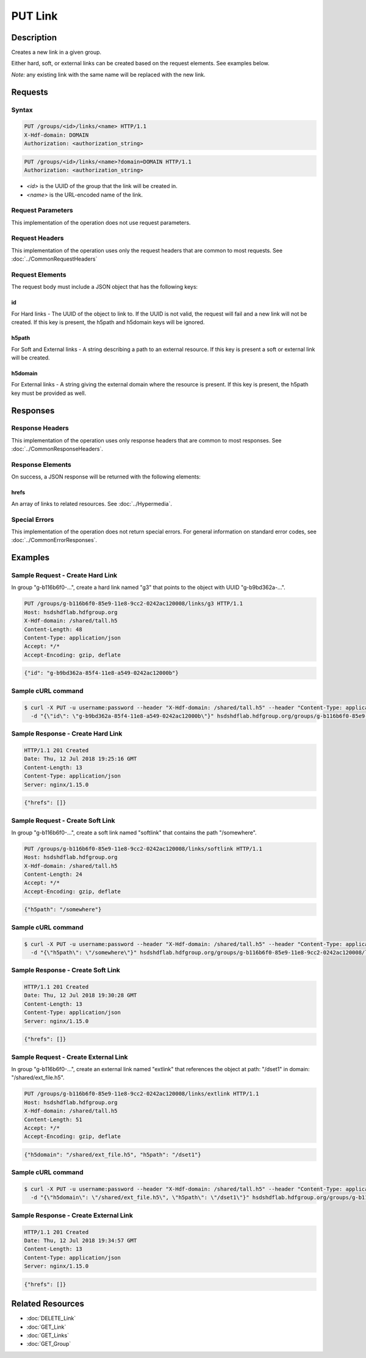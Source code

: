 **********************************************
PUT Link
**********************************************

Description
===========
Creates a new link in a given group.

Either hard, soft, or external links can be created based on the request elements.
See examples below.

*Note:* any existing link with the same name will be replaced with the new link.


Requests
========

Syntax
------
.. code-block:: http

    PUT /groups/<id>/links/<name> HTTP/1.1
    X-Hdf-domain: DOMAIN
    Authorization: <authorization_string>

.. code-block:: http

    PUT /groups/<id>/links/<name>?domain=DOMAIN HTTP/1.1
    Authorization: <authorization_string>

* *<id>* is the UUID of the group that the link will be created in.
* *<name>* is the URL-encoded name of the link.

Request Parameters
------------------
This implementation of the operation does not use request parameters.

Request Headers
---------------
This implementation of the operation uses only the request headers that are common
to most requests.  See :doc:`../CommonRequestHeaders`

Request Elements
----------------
The request body must include a JSON object that has the following keys:

id
^^
For Hard links - The UUID of the object to link to.  If the UUID is not valid, the request
will fail and a new link will not be created.
If this key is present, the h5path and h5domain keys will be ignored.

h5path
^^^^^^
For Soft and External links - A string describing a path to an external resource.  If this key is present a
soft or external link will be created.

h5domain
^^^^^^^^
For External links - A string giving the external domain where the resource is present.
If this key is present, the h5path key must be provided as well.
 

Responses
=========

Response Headers
----------------

This implementation of the operation uses only response headers that are common to 
most responses.  See :doc:`../CommonResponseHeaders`.

Response Elements
-----------------

On success, a JSON response will be returned with the following elements:

hrefs
^^^^^
An array of links to related resources.  See :doc:`../Hypermedia`.

Special Errors
--------------

This implementation of the operation does not return special errors.  For general 
information on standard error codes, see :doc:`../CommonErrorResponses`.

Examples
========

Sample Request - Create Hard Link
---------------------------------

In group "g-b116b6f0-...", create a hard link named "g3" that points to the object 
with UUID "g-b9bd362a-...".

.. code-block:: http

    PUT /groups/g-b116b6f0-85e9-11e8-9cc2-0242ac120008/links/g3 HTTP/1.1
    Host: hsdshdflab.hdfgroup.org
    X-Hdf-domain: /shared/tall.h5
    Content-Length: 48
    Content-Type: application/json
    Accept: */*
    Accept-Encoding: gzip, deflate

.. code-block:: json

    {"id": "g-b9bd362a-85f4-11e8-a549-0242ac12000b"}

Sample cURL command
-------------------

.. code-block:: bash

    $ curl -X PUT -u username:password --header "X-Hdf-domain: /shared/tall.h5" --header "Content-Type: application/json"
      -d "{\"id\": \"g-b9bd362a-85f4-11e8-a549-0242ac12000b\"}" hsdshdflab.hdfgroup.org/groups/g-b116b6f0-85e9-11e8-9cc2-0242ac120008/links/g3

Sample Response - Create Hard Link
----------------------------------

.. code-block:: http

    HTTP/1.1 201 Created
    Date: Thu, 12 Jul 2018 19:25:16 GMT
    Content-Length: 13
    Content-Type: application/json
    Server: nginx/1.15.0


.. code-block:: json

    {"hrefs": []}

Sample Request - Create Soft Link
---------------------------------

In group "g-b116b6f0-...", create a soft link named "softlink" that contains the path 
"/somewhere".

.. code-block:: http

    PUT /groups/g-b116b6f0-85e9-11e8-9cc2-0242ac120008/links/softlink HTTP/1.1
    Host: hsdshdflab.hdfgroup.org
    X-Hdf-domain: /shared/tall.h5
    Content-Length: 24
    Accept: */*
    Accept-Encoding: gzip, deflate

.. code-block:: json

    {"h5path": "/somewhere"}

Sample cURL command
-------------------

.. code-block:: bash

    $ curl -X PUT -u username:password --header "X-Hdf-domain: /shared/tall.h5" --header "Content-Type: application/json"
      -d "{\"h5path\": \"/somewhere\"}" hsdshdflab.hdfgroup.org/groups/g-b116b6f0-85e9-11e8-9cc2-0242ac120008/links/softlink

Sample Response - Create Soft Link
----------------------------------

.. code-block:: http

    HTTP/1.1 201 Created
    Date: Thu, 12 Jul 2018 19:30:28 GMT
    Content-Length: 13
    Content-Type: application/json
    Server: nginx/1.15.0

.. code-block:: json

    {"hrefs": []}

Sample Request - Create External Link
-------------------------------------

In group "g-b116b6f0-...", create an external link named "extlink" that references the  
object at path: "/dset1" in domain: "/shared/ext_file.h5".

.. code-block:: http

    PUT /groups/g-b116b6f0-85e9-11e8-9cc2-0242ac120008/links/extlink HTTP/1.1
    Host: hsdshdflab.hdfgroup.org
    X-Hdf-domain: /shared/tall.h5
    Content-Length: 51
    Accept: */*
    Accept-Encoding: gzip, deflate

.. code-block:: json

    {"h5domain": "/shared/ext_file.h5", "h5path": "/dset1"}

Sample cURL command
-------------------

.. code-block:: bash

    $ curl -X PUT -u username:password --header "X-Hdf-domain: /shared/tall.h5" --header "Content-Type: application/json"
      -d "{\"h5domain\": \"/shared/ext_file.h5\", \"h5path\": \"/dset1\"}" hsdshdflab.hdfgroup.org/groups/g-b116b6f0-85e9-11e8-9cc2-0242ac120008/links/extlink

Sample Response - Create External Link
--------------------------------------

.. code-block:: http

    HTTP/1.1 201 Created
    Date: Thu, 12 Jul 2018 19:34:57 GMT
    Content-Length: 13
    Content-Type: application/json
    Server: nginx/1.15.0

.. code-block:: json

    {"hrefs": []}


Related Resources
=================

* :doc:`DELETE_Link`
* :doc:`GET_Link`
* :doc:`GET_Links`
* :doc:`GET_Group`

